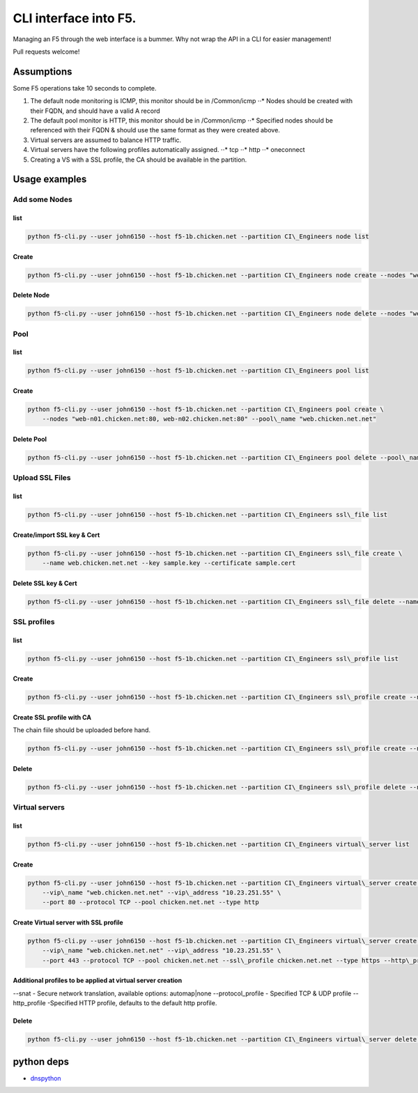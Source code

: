 CLI interface into F5.
======================

Managing an F5 through the web interface is a bummer. Why not wrap the
API in a CLI for easier management!

Pull requests welcome!


Assumptions
~~~~~~~~~~~

Some F5 operations take 10 seconds to complete.

1. The default node monitoring is ICMP, this monitor should be in
   /Common/icmp ⋅⋅\* Nodes should be created with their FQDN, and should
   have a valid A record
2. The default pool monitor is HTTP, this monitor should be in
   /Common/icmp ⋅⋅\* Specified nodes should be referenced with their
   FQDN & should use the same format as they were created above.
3. Virtual servers are assumed to balance HTTP traffic.
4. Virtual servers have the following profiles automatically assigned.
   ⋅⋅\* tcp ⋅⋅\* http ⋅⋅\* oneconnect
5. Creating a VS with a SSL profile, the CA should be available in the
   partition.


Usage examples
~~~~~~~~~~~~~~

Add some Nodes
^^^^^^^^^^^^^^^

list
''''

.. code-block:: bash

    python f5-cli.py --user john6150 --host f5-1b.chicken.net --partition CI\_Engineers node list

Create
''''''

.. code-block:: bash

    python f5-cli.py --user john6150 --host f5-1b.chicken.net --partition CI\_Engineers node create --nodes "web-n01.chicken.net, web-n02.chicken.net"

Delete Node
'''''''''''

.. code-block:: bash

    python f5-cli.py --user john6150 --host f5-1b.chicken.net --partition CI\_Engineers node delete --nodes "web-n01.chicken.net, web-n02.chicken.net"

Pool
^^^^

list
''''

.. code-block:: bash

    python f5-cli.py --user john6150 --host f5-1b.chicken.net --partition CI\_Engineers pool list

Create
''''''

.. code-block:: bash

    python f5-cli.py --user john6150 --host f5-1b.chicken.net --partition CI\_Engineers pool create \
        --nodes "web-n01.chicken.net:80, web-n02.chicken.net:80" --pool\_name "web.chicken.net.net"

Delete Pool
'''''''''''

.. code-block:: bash

    python f5-cli.py --user john6150 --host f5-1b.chicken.net --partition CI\_Engineers pool delete --pool\_name "web.chicken.net.net"

Upload SSL Files
^^^^^^^^^^^^^^^^

list
''''

.. code-block:: bash

    python f5-cli.py --user john6150 --host f5-1b.chicken.net --partition CI\_Engineers ssl\_file list

Create/import SSL key & Cert
''''''''''''''''''''''''''''

.. code-block:: bash

    python f5-cli.py --user john6150 --host f5-1b.chicken.net --partition CI\_Engineers ssl\_file create \
        --name web.chicken.net.net --key sample.key --certificate sample.cert

Delete SSL key & Cert
'''''''''''''''''''''

.. code-block:: bash

    python f5-cli.py --user john6150 --host f5-1b.chicken.net --partition CI\_Engineers ssl\_file delete --name web.chicken.net.net

SSL profiles
^^^^^^^^^^^^

list
''''

.. code-block:: bash

    python f5-cli.py --user john6150 --host f5-1b.chicken.net --partition CI\_Engineers ssl\_profile list

Create
''''''

.. code-block:: bash

    python f5-cli.py --user john6150 --host f5-1b.chicken.net --partition CI\_Engineers ssl\_profile create --name web.chicken.net.net --certificate chicken.net.net --key chicken.net.net

Create SSL profile with CA
''''''''''''''''''''''''''

The chain fiile should be uploaded before hand.

.. code-block:: bash

    python f5-cli.py --user john6150 --host f5-1b.chicken.net --partition CI\_Engineers ssl\_profile create --name web.chicken.net.net --certificate chicken.net.net --key chicken.net.net --chain chicken\_ca

Delete
''''''

.. code-block:: bash

    python f5-cli.py --user john6150 --host f5-1b.chicken.net --partition CI\_Engineers ssl\_profile delete --name web.chicken.net.net

Virtual servers
^^^^^^^^^^^^^^^

list
''''

.. code-block:: bash

    python f5-cli.py --user john6150 --host f5-1b.chicken.net --partition CI\_Engineers virtual\_server list

Create
''''''

.. code-block:: bash

    python f5-cli.py --user john6150 --host f5-1b.chicken.net --partition CI\_Engineers virtual\_server create \
        --vip\_name "web.chicken.net.net" --vip\_address "10.23.251.55" \
        --port 80 --protocol TCP --pool chicken.net.net --type http

Create Virtual server with SSL profile
''''''''''''''''''''''''''''''''''''''

.. code-block:: bash

    python f5-cli.py --user john6150 --host f5-1b.chicken.net --partition CI\_Engineers virtual\_server create \
        --vip\_name "web.chicken.net.net" --vip\_address "10.23.251.55" \
        --port 443 --protocol TCP --pool chicken.net.net --ssl\_profile chicken.net.net --type https --http\_profile ci\_http

Additional profiles to be applied at virtual server creation
''''''''''''''''''''''''''''''''''''''''''''''''''''''''''''

.. code-block:: bash

--snat - Secure network translation, available options: automap\|none
--protocol\_profile - Specified TCP & UDP profile --http\_profile
-Specified HTTP profile, defaults to the default http profile.

Delete
''''''

.. code-block:: bash

    python f5-cli.py --user john6150 --host f5-1b.chicken.net --partition CI\_Engineers virtual\_server delete --vip\_name "web.chicken.net.net"

python deps
~~~~~~~~~~~~

* `dnspython <http://www.dnspython.org/>`_
